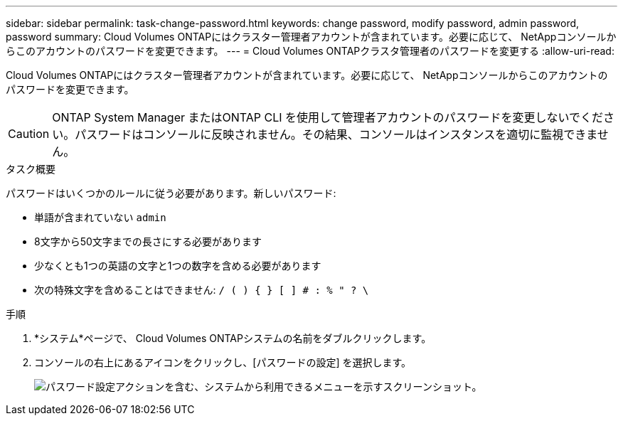 ---
sidebar: sidebar 
permalink: task-change-password.html 
keywords: change password, modify password, admin password, password 
summary: Cloud Volumes ONTAPにはクラスター管理者アカウントが含まれています。必要に応じて、 NetAppコンソールからこのアカウントのパスワードを変更できます。 
---
= Cloud Volumes ONTAPクラスタ管理者のパスワードを変更する
:allow-uri-read: 


[role="lead"]
Cloud Volumes ONTAPにはクラスター管理者アカウントが含まれています。必要に応じて、 NetAppコンソールからこのアカウントのパスワードを変更できます。


CAUTION: ONTAP System Manager またはONTAP CLI を使用して管理者アカウントのパスワードを変更しないでください。パスワードはコンソールに反映されません。その結果、コンソールはインスタンスを適切に監視できません。

.タスク概要
パスワードはいくつかのルールに従う必要があります。新しいパスワード:

* 単語が含まれていない `admin`
* 8文字から50文字までの長さにする必要があります
* 少なくとも1つの英語の文字と1つの数字を含める必要があります
* 次の特殊文字を含めることはできません: `/ ( ) { } [ ] # : % " ? \`


.手順
. *システム*ページで、 Cloud Volumes ONTAPシステムの名前をダブルクリックします。
. コンソールの右上にあるimage:icon-action.png[""]アイコンをクリックし、[パスワードの設定] を選択します。
+
image:screenshot_settings_set_password.png["パスワード設定アクションを含む、システムから利用できるメニューを示すスクリーンショット。"]


